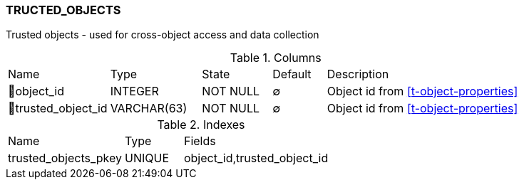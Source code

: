 [[t-trusted-objects]]
=== TRUCTED_OBJECTS

Trusted objects - used for cross-object access and data collection

.Columns
[cols="19,17,13,10,41a"]
|===
|Name|Type|State|Default|Description
|🔑object_id
|INTEGER
|NOT NULL
|∅
|Object id from <<t-object-properties>>

|🔑trusted_object_id
|VARCHAR(63)
|NOT NULL
|∅
|Object id from <<t-object-properties>>
|===

.Indexes
[cols="30,15,55a"]
|===
|Name|Type|Fields
|trusted_objects_pkey
|UNIQUE
|object_id,trusted_object_id

|===

